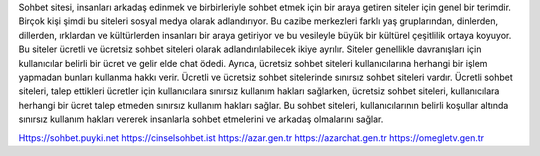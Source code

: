 Sohbet sitesi, insanları arkadaş edinmek ve birbirleriyle sohbet etmek için bir araya getiren siteler için genel bir terimdir. Birçok kişi şimdi bu siteleri sosyal medya olarak adlandırıyor. Bu cazibe merkezleri farklı yaş gruplarından, dinlerden, dillerden, ırklardan ve kültürlerden insanları bir araya getiriyor ve bu vesileyle büyük bir kültürel çeşitlilik ortaya koyuyor. Bu siteler ücretli ve ücretsiz sohbet siteleri olarak adlandırılabilecek ikiye ayrılır. Siteler genellikle davranışları için kullanıcılar belirli bir ücret ve gelir elde chat ödedi. Ayrıca, ücretsiz sohbet siteleri kullanıcılarına herhangi bir işlem yapmadan bunları kullanma hakkı verir. Ücretli ve ücretsiz sohbet sitelerinde sınırsız sohbet siteleri vardır. Ücretli sohbet siteleri, talep ettikleri ücretler için kullanıcılara sınırsız kullanım hakları sağlarken, ücretsiz sohbet siteleri, kullanıcılara herhangi bir ücret talep etmeden sınırsız kullanım hakları sağlar. Bu sohbet siteleri, kullanıcılarının belirli koşullar altında sınırsız kullanım hakları vererek insanlarla sohbet etmelerini ve arkadaş olmalarını sağlar.

Https://sohbet.puyki.net https://cinselsohbet.ist https://azar.gen.tr https://azarchat.gen.tr https://omegletv.gen.tr

